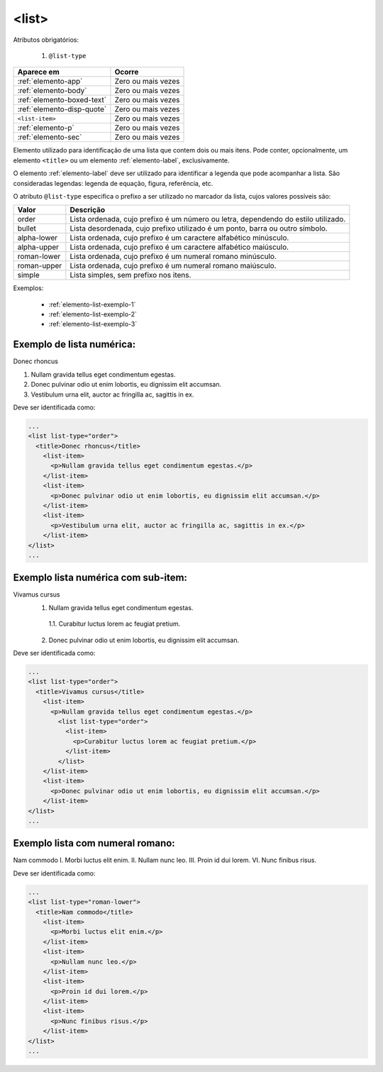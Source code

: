 .. _elemento-list:

<list>
======

Atributos obrigatórios:

  1. ``@list-type``

+----------------------------+--------------------+
| Aparece em                 | Ocorre             |
+============================+====================+
| :ref:`elemento-app`        | Zero ou mais vezes |
+----------------------------+--------------------+
| :ref:`elemento-body`       | Zero ou mais vezes |
+----------------------------+--------------------+
| :ref:`elemento-boxed-text` | Zero ou mais vezes |
+----------------------------+--------------------+
| :ref:`elemento-disp-quote` | Zero ou mais vezes |
+----------------------------+--------------------+
| ``<list-item>``            | Zero ou mais vezes |
+----------------------------+--------------------+
| :ref:`elemento-p`          | Zero ou mais vezes |
+----------------------------+--------------------+
| :ref:`elemento-sec`        | Zero ou mais vezes |
+----------------------------+--------------------+



Elemento utilizado para identificação de uma lista que contem dois ou mais itens. Pode conter, opcionalmente, um elemento ``<title>`` ou um elemento :ref:`elemento-label`, exclusivamente.

O elemento :ref:`elemento-label` deve ser utilizado para identificar a legenda que pode acompanhar a lista. São consideradas legendas: legenda de equação, figura, referência, etc.

O atributo ``@list-type`` especifica o prefixo a ser utilizado no marcador da lista, cujos valores possíveis são:

+----------------+-------------------------------------------------------------------+
| Valor          | Descrição                                                         |
+================+===================================================================+
| order          | Lista ordenada, cujo prefixo é um número ou letra, dependendo     |
|                | do estilo utilizado.                                              |
+----------------+-------------------------------------------------------------------+
| bullet         | Lista desordenada, cujo prefixo utilizado é um ponto, barra ou    |
|                | outro símbolo.                                                    |
+----------------+-------------------------------------------------------------------+
| alpha-lower    | Lista ordenada, cujo prefixo é um caractere alfabético minúsculo. |
+----------------+-------------------------------------------------------------------+
| alpha-upper    | Lista ordenada, cujo prefixo é um caractere alfabético maiúsculo. |
+----------------+-------------------------------------------------------------------+
| roman-lower    | Lista ordenada, cujo prefixo é um numeral romano minúsculo.       |
+----------------+-------------------------------------------------------------------+
| roman-upper    | Lista ordenada, cujo prefixo é um numeral romano maiúsculo.       |
+----------------+-------------------------------------------------------------------+
| simple         | Lista simples, sem prefixo nos itens.                             |
+----------------+-------------------------------------------------------------------+


Exemplos:

  * :ref:`elemento-list-exemplo-1`
  * :ref:`elemento-list-exemplo-2`
  * :ref:`elemento-list-exemplo-3`


.. _elemento-list-exemplo-1:

Exemplo de lista numérica:
--------------------------

Donec rhoncus

1. Nullam gravida tellus eget condimentum egestas.
2. Donec pulvinar odio ut enim lobortis, eu dignissim elit accumsan.
3. Vestibulum urna elit, auctor ac fringilla ac, sagittis in ex.




Deve ser identificada como:

.. code-block:: xml

  ...
  <list list-type="order">
    <title>Donec rhoncus</title>
      <list-item>
        <p>Nullam gravida tellus eget condimentum egestas.</p>
      </list-item>
      <list-item>
        <p>Donec pulvinar odio ut enim lobortis, eu dignissim elit accumsan.</p>
      </list-item>
      <list-item>
        <p>Vestibulum urna elit, auctor ac fringilla ac, sagittis in ex.</p>
      </list-item>
  </list>
  ...



.. _elemento-list-exemplo-2:

Exemplo lista numérica com sub-item:
------------------------------------


Vivamus cursus
 1. Nullam gravida tellus eget condimentum egestas.
   1.1. Curabitur luctus lorem ac feugiat pretium.
 2. Donec pulvinar odio ut enim lobortis, eu dignissim elit accumsan.




Deve ser identificada como:


.. code-block:: xml

  ...
  <list list-type="order">
    <title>Vivamus cursus</title>
      <list-item>
        <p>Nullam gravida tellus eget condimentum egestas.</p>
          <list list-type="order">
            <list-item>
              <p>Curabitur luctus lorem ac feugiat pretium.</p>
            </list-item>
          </list>
      </list-item>
      <list-item>
        <p>Donec pulvinar odio ut enim lobortis, eu dignissim elit accumsan.</p>
      </list-item>
  </list>
  ...



.. _elemento-list-exemplo-3:


Exemplo lista com numeral romano:
---------------------------------

Nam commodo
I. Morbi luctus elit enim.
II. Nullam nunc leo.
III. Proin id dui lorem.
VI. Nunc finibus risus.



Deve ser identificada como:


.. code-block:: xml

  ...
  <list list-type="roman-lower">
    <title>Nam commodo</title>
      <list-item>
        <p>Morbi luctus elit enim.</p>
      </list-item>
      <list-item>
        <p>Nullam nunc leo.</p>
      </list-item>
      <list-item>
        <p>Proin id dui lorem.</p>
      </list-item>
      <list-item>
        <p>Nunc finibus risus.</p>
      </list-item>
  </list>
  ...











